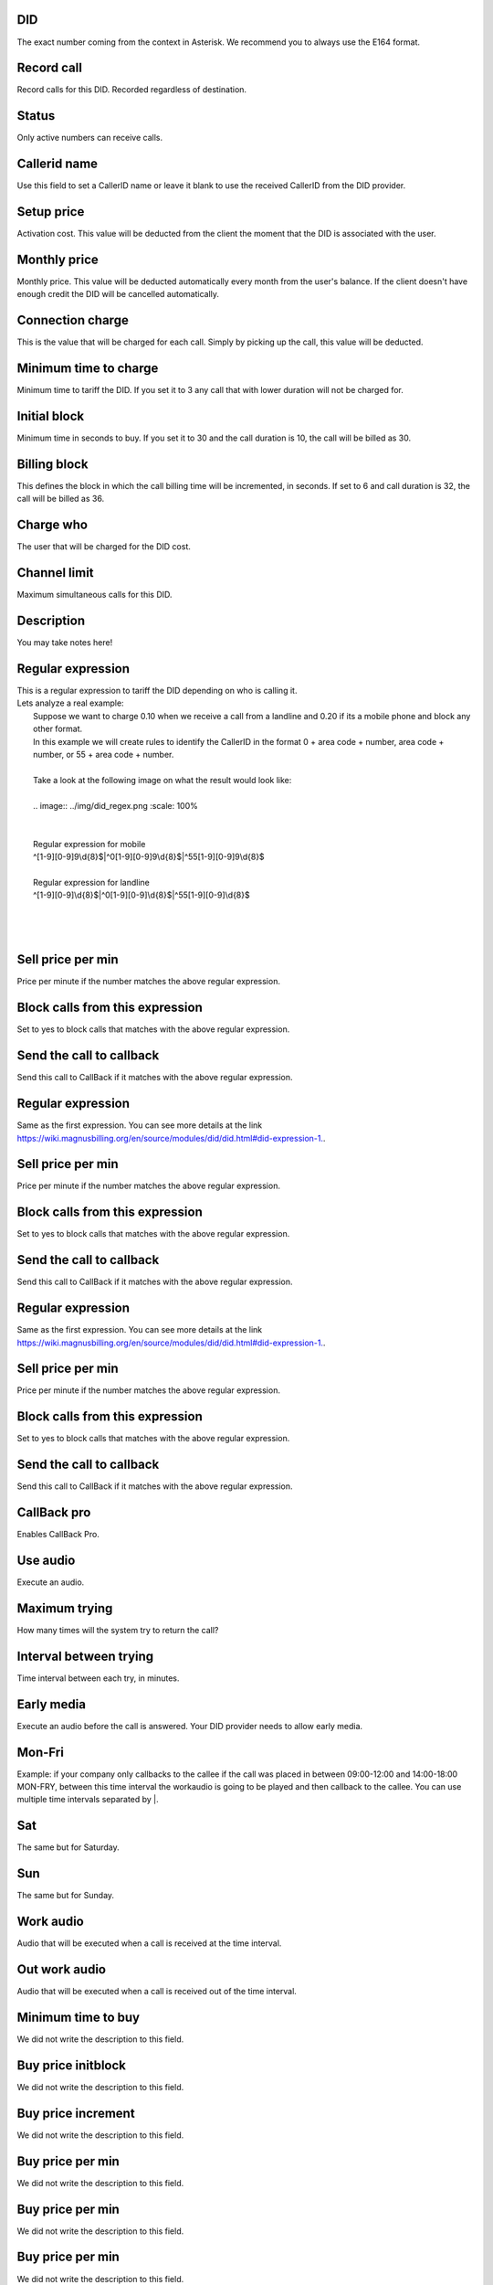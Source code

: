 
.. _did-did:

DID
---

| The exact number coming from the context in Asterisk. We recommend you to always use the E164 format.




.. _did-record-call:

Record call
-----------

| Record calls for this DID. Recorded regardless of destination.




.. _did-activated:

Status
------

| Only active numbers can receive calls.




.. _did-callerid:

Callerid name
-------------

| Use this field to set a CallerID name or leave it blank to use the received CallerID from the DID provider.




.. _did-connection-charge:

Setup price
-----------

| Activation cost. This value will be deducted from the client the moment that the DID is associated with the user.




.. _did-fixrate:

Monthly price
-------------

| Monthly price. This value will be deducted automatically every month from the user's balance. If the client doesn't have enough credit the DID will be cancelled automatically.




.. _did-connection-sell:

Connection charge
-----------------

| This is the value that will be charged for each call. Simply by picking up the call, this value will be deducted.




.. _did-minimal-time-charge:

Minimum time to charge
----------------------

| Minimum time to tariff the DID. If you set it to 3 any call that with lower duration will not be charged for.




.. _did-initblock:

Initial block
-------------

| Minimum time in seconds to buy. If you set it to 30 and the call duration is 10, the call will be billed as 30.




.. _did-increment:

Billing block
-------------

| This defines the block in which the call billing time will be incremented, in seconds. If set to 6 and call duration is 32, the call will be billed as 36.




.. _did-charge-of:

Charge who
----------

| The user that will be charged for the DID cost.




.. _did-calllimit:

Channel limit
-------------

| Maximum simultaneous calls for this DID.




.. _did-description:

Description
-----------

| You may take notes here!




.. _did-expression-1:

Regular expression
------------------

| This is a regular expression to tariff the DID depending on who is calling it.
| Lets analyze a real example:
|     Suppose we want to charge 0.10 when we receive a call from a landline and 0.20 if its a mobile phone and block any other format.
|     In this example we will create rules to identify the CallerID in the format 0 + area code + number, area code + number, or 55 + area code + number.
| 
|     Take a look at the following image on what the result would look like:
|     
|     .. image:: ../img/did_regex.png
   :scale: 100% 
| 
| 
|     Regular expression for mobile
|     ^[1-9][0-9]9\\d{8}$|^0[1-9][0-9]9\\d{8}$|^55[1-9][0-9]9\\d{8}$
| 
|     Regular expression for landline
|     ^[1-9][0-9]\\d{8}$|^0[1-9][0-9]\\d{8}$|^55[1-9][0-9]\\d{8}$
| 
| 
|     




.. _did-selling-rate-1:

Sell price per min
------------------

| Price per minute if the number matches the above regular expression.




.. _did-block-expression-1:

Block calls from this expression
--------------------------------

| Set to yes to block calls that matches with the above regular expression.




.. _did-send-to-callback-1:

Send the call to callback
-------------------------

| Send this call to CallBack if it matches with the above regular expression.




.. _did-expression-2:

Regular expression
------------------

| Same as the first expression. You can see more details at the link `https://wiki.magnusbilling.org/en/source/modules/did/did.html#did-expression-1.  <https://wiki.magnusbilling.org/en/source/modules/did/did.html#did-expression-1.>`_.




.. _did-selling-rate-2:

Sell price per min
------------------

| Price per minute if the number matches the above regular expression.




.. _did-block-expression-2:

Block calls from this expression
--------------------------------

| Set to yes to block calls that matches with the above regular expression.




.. _did-send-to-callback-2:

Send the call to callback
-------------------------

| Send this call to CallBack if it matches with the above regular expression.




.. _did-expression-3:

Regular expression
------------------

| Same as the first expression. You can see more details at the link `https://wiki.magnusbilling.org/en/source/modules/did/did.html#did-expression-1.  <https://wiki.magnusbilling.org/en/source/modules/did/did.html#did-expression-1.>`_.




.. _did-selling-rate-3:

Sell price per min
------------------

| Price per minute if the number matches the above regular expression.




.. _did-block-expression-3:

Block calls from this expression
--------------------------------

| Set to yes to block calls that matches with the above regular expression.




.. _did-send-to-callback-3:

Send the call to callback
-------------------------

| Send this call to CallBack if it matches with the above regular expression.




.. _did-cbr:

CallBack pro
------------

| Enables CallBack Pro.




.. _did-cbr-ua:

Use audio
---------

| Execute an audio.




.. _did-cbr-total-try:

Maximum trying
--------------

| How many times will the system try to return the call?




.. _did-cbr-time-try:

Interval between trying
-----------------------

| Time interval between each try, in minutes.




.. _did-cbr-em:

Early media
-----------

| Execute an audio before the call is answered. Your DID provider needs to allow early media.




.. _did-TimeOfDay-monFri:

Mon-Fri
-------

| Example: if your company only callbacks to the callee if the call was placed in between 09:00-12:00 and 14:00-18:00 MON-FRY, between this time interval the workaudio is going to be played and then callback to the callee. You can use multiple time intervals separated by |.




.. _did-TimeOfDay-sat:

Sat
---

| The same but for Saturday.




.. _did-TimeOfDay-sun:

Sun
---

| The same but for Sunday.




.. _did-workaudio:

Work audio
----------

| Audio that will be executed when a call is received at the time interval.




.. _did-noworkaudio:

Out work audio
--------------

| Audio that will be executed when a call is received out of the time interval.




.. _did-minimal-time-buy:

Minimum time to buy
-------------------

| We did not write the description to this field.




.. _did-buyrateinitblock:

Buy price initblock
-------------------

| We did not write the description to this field.




.. _did-buyrateincrement:

Buy price increment
-------------------

| We did not write the description to this field.




.. _did-buy-rate-1:

Buy price per min
-----------------

| We did not write the description to this field.




.. _did-buy-rate-2:

Buy price per min
-----------------

| We did not write the description to this field.




.. _did-buy-rate-3:

Buy price per min
-----------------

| We did not write the description to this field.



